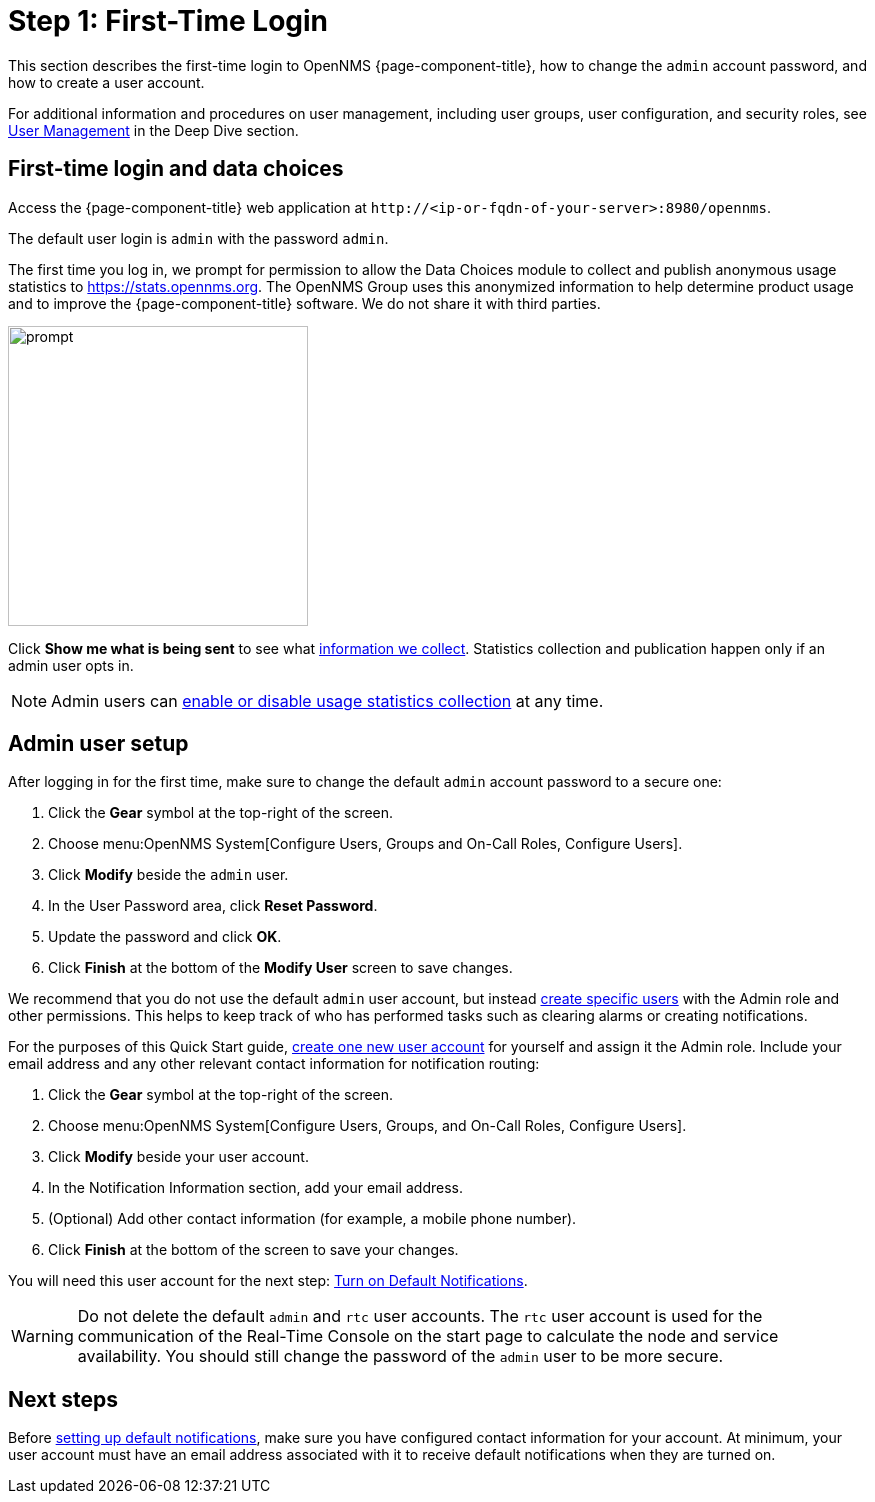 
= Step 1: First-Time Login

This section describes the first-time login to OpenNMS {page-component-title}, how to change the `admin` account password, and how to create a user account.

For additional information and procedures on user management, including user groups, user configuration, and security roles, see xref:deep-dive/user-management/user-config.adoc[User Management] in the Deep Dive section.

[[ga-data-choices]]
== First-time login and data choices

Access the {page-component-title} web application at `\http://<ip-or-fqdn-of-your-server>:8980/opennms`.

The default user login is `admin` with the password `admin`.

The first time you log in, we prompt for permission to allow the Data Choices module to collect and publish anonymous usage statistics to https://stats.opennms.org.
The OpenNMS Group uses this anonymized information to help determine product usage and to improve the {page-component-title} software.
We do not share it with third parties.

image::users/data-sources.png[prompt,300]

Click *Show me what is being sent* to see what xref:deep-dive/admin/housekeeping/introduction.adoc#ga-data-collection[information we collect].
Statistics collection and publication happen only if an admin user opts in.

NOTE: Admin users can xref:deep-dive/admin/housekeeping/introduction.adoc#disable-data-collection[enable or disable usage statistics collection] at any time.

[[ga-admin-user-setup]]
== Admin user setup

After logging in for the first time, make sure to change the default `admin` account password to a secure one:

. Click the *Gear* symbol at the top-right of the screen.
. Choose menu:OpenNMS System[Configure Users, Groups and On-Call Roles, Configure Users].
. Click *Modify* beside the `admin` user.
. In the User Password area, click *Reset Password*.
. Update the password and click *OK*.
. Click *Finish* at the bottom of the *Modify User* screen to save changes.

We recommend that you do not use the default `admin` user account, but instead xref:deep-dive/user-management/user-config.adoc#ga-user-config[create specific users] with the Admin role and other permissions.
This helps to keep track of who has performed tasks such as clearing alarms or creating notifications.

For the purposes of this Quick Start guide, xref:operation:deep-dive/user-management/user-config.adoc#ga-user-create[create one new user account] for yourself and assign it the Admin role.
Include your email address and any other relevant contact information for notification routing:

. Click the *Gear* symbol at the top-right of the screen.
. Choose menu:OpenNMS System[Configure Users, Groups, and On-Call Roles, Configure Users].
. Click *Modify* beside your user account.
. In the Notification Information section, add your email address.
. (Optional) Add other contact information (for example, a mobile phone number).
. Click *Finish* at the bottom of the screen to save your changes.

You will need this user account for the next step: <<quick-start/notifications.adoc, Turn on Default Notifications>>.

WARNING: Do not delete the default `admin` and `rtc` user accounts.
The `rtc` user account is used for the communication of the Real-Time Console on the start page to calculate the node and service availability.
You should still change the password of the `admin` user to be more secure.

[[ga-users-next]]
== Next steps

Before xref:operation:quick-start/notifications.adoc[setting up default notifications], make sure you have configured contact information for your account.
At minimum, your user account must have an email address associated with it to receive default notifications when they are turned on.
